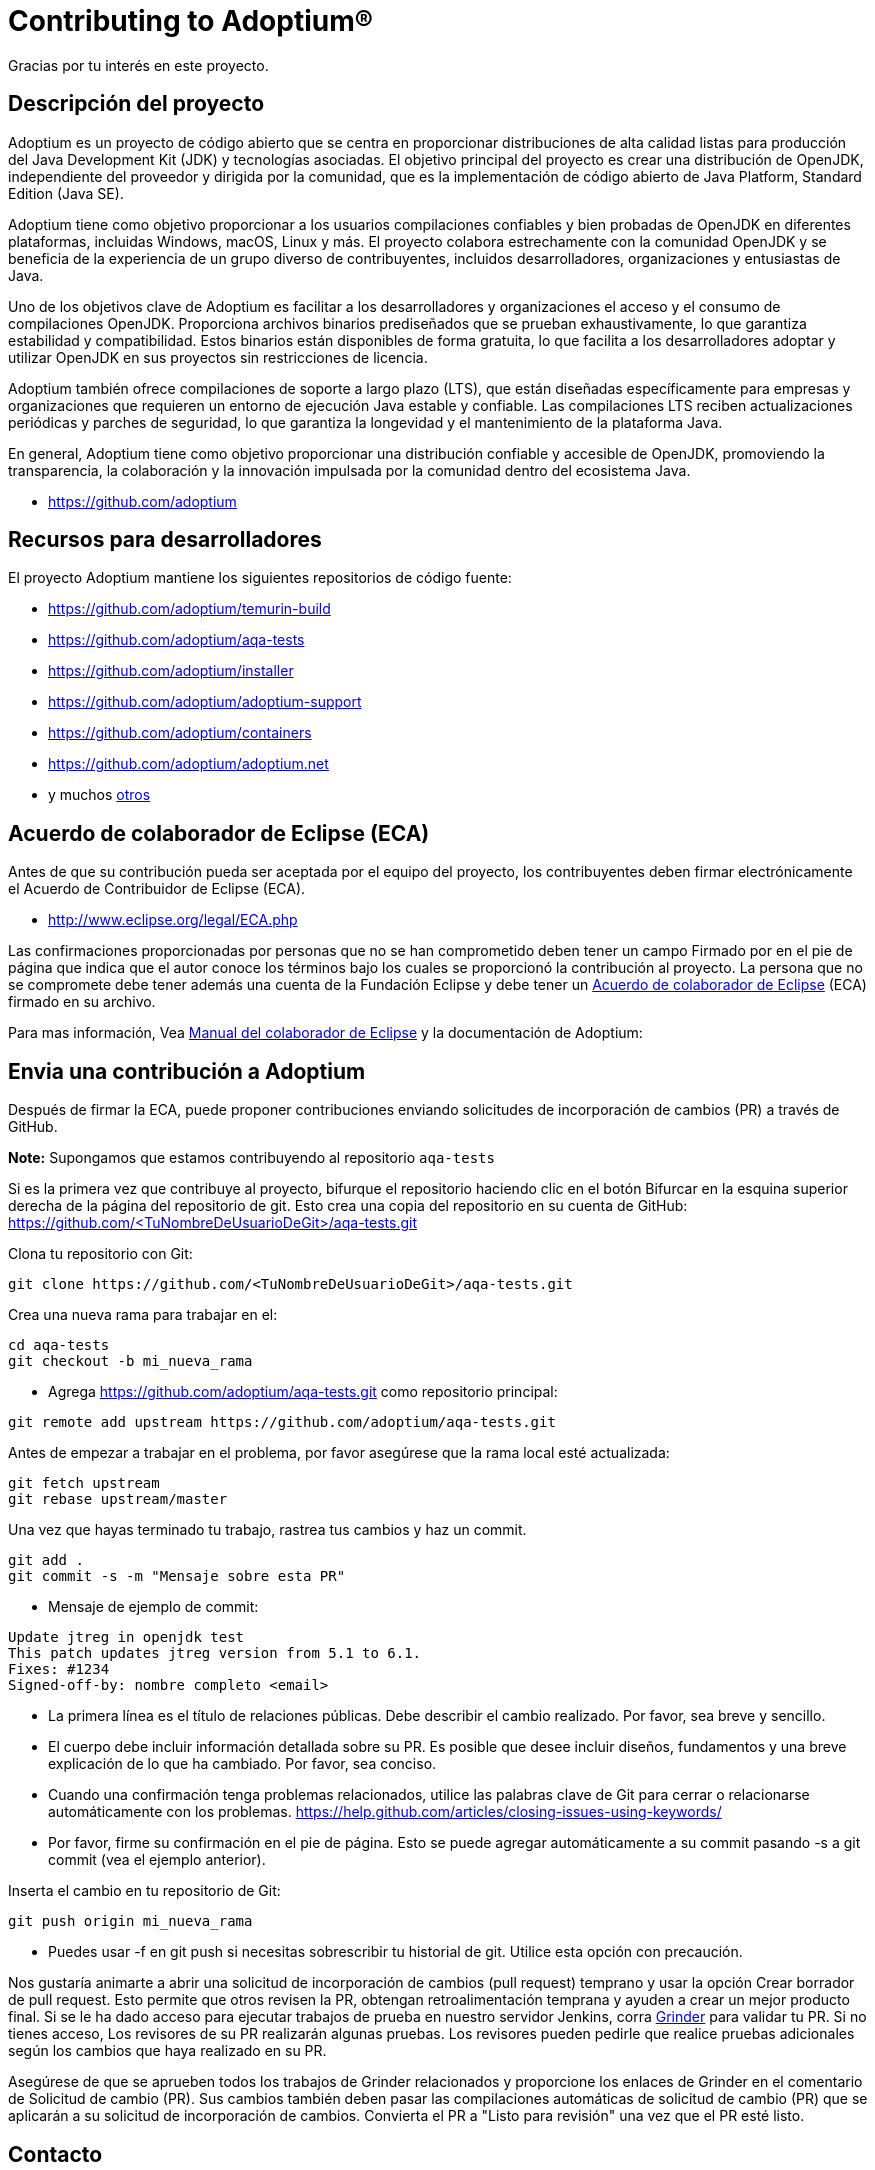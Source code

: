 = Contributing to Adoptium(R)
:page-authors: thebyren

Gracias por tu interés en este proyecto.

== Descripción del proyecto

Adoptium es un proyecto de código abierto que se centra en proporcionar distribuciones de alta calidad listas para producción del Java Development Kit (JDK) y tecnologías asociadas. El objetivo principal del proyecto es crear una distribución de OpenJDK, independiente del proveedor y dirigida por la comunidad, que es la implementación de código abierto de Java Platform, Standard Edition (Java SE).

Adoptium tiene como objetivo proporcionar a los usuarios compilaciones confiables y bien probadas de OpenJDK en diferentes plataformas, incluidas Windows, macOS, Linux y más. El proyecto colabora estrechamente con la comunidad OpenJDK y se beneficia de la experiencia de un grupo diverso de contribuyentes, incluidos desarrolladores, organizaciones y entusiastas de Java.

Uno de los objetivos clave de Adoptium es facilitar a los desarrolladores y organizaciones el acceso y el consumo de compilaciones OpenJDK. Proporciona archivos binarios prediseñados que se prueban exhaustivamente, lo que garantiza estabilidad y compatibilidad. Estos binarios están disponibles de forma gratuita, lo que facilita a los desarrolladores adoptar y utilizar OpenJDK en sus proyectos sin restricciones de licencia.

Adoptium también ofrece compilaciones de soporte a largo plazo (LTS), que están diseñadas específicamente para empresas y organizaciones que requieren un entorno de ejecución Java estable y confiable. Las compilaciones LTS reciben actualizaciones periódicas y parches de seguridad, lo que garantiza la longevidad y el mantenimiento de la plataforma Java.

En general, Adoptium tiene como objetivo proporcionar una distribución confiable y accesible de OpenJDK, promoviendo la transparencia, la colaboración y la innovación impulsada por la comunidad dentro del ecosistema Java.

- https://github.com/adoptium

== Recursos para desarrolladores

El proyecto Adoptium mantiene los siguientes repositorios de código fuente:

- https://github.com/adoptium/temurin-build
- https://github.com/adoptium/aqa-tests
- https://github.com/adoptium/installer
- https://github.com/adoptium/adoptium-support
- https://github.com/adoptium/containers
- https://github.com/adoptium/adoptium.net
- y muchos https://github.com/adoptium/[otros]

== Acuerdo de colaborador de Eclipse (ECA)

Antes de que su contribución pueda ser aceptada por el equipo del proyecto, los contribuyentes deben firmar electrónicamente el Acuerdo de Contribuidor de Eclipse (ECA).

- http://www.eclipse.org/legal/ECA.php

Las confirmaciones proporcionadas por personas que no se han comprometido deben tener un campo Firmado por en el pie de página que indica que el autor conoce los términos bajo los cuales se proporcionó la contribución al proyecto. La persona que no se compromete debe tener además una cuenta de la Fundación Eclipse y debe tener un https://adoptium.net/docs/eca-sign-off[Acuerdo de colaborador de Eclipse] (ECA) firmado en su archivo.

Para mas información, Vea https://www.eclipse.org/projects/handbook/#resources-commit[Manual del colaborador de Eclipse] y la documentación de Adoptium:

== Envia una contribución a Adoptium

Después de firmar la ECA, puede proponer contribuciones enviando solicitudes de incorporación de cambios (PR) a través de GitHub.

**Note:** Supongamos que estamos contribuyendo al repositorio `aqa-tests`

Si es la primera vez que contribuye al proyecto, bifurque el repositorio haciendo clic en el botón Bifurcar en la esquina superior derecha de la página del repositorio de git. Esto crea una copia del repositorio en su cuenta de GitHub: https://github.com/<TuNombreDeUsuarioDeGit>/aqa-tests.git

Clona tu repositorio con Git:

[source, bash]
----
git clone https://github.com/<TuNombreDeUsuarioDeGit>/aqa-tests.git
----

Crea una nueva rama para trabajar en el:

[source, bash]
----
cd aqa-tests
git checkout -b mi_nueva_rama
----

- Agrega https://github.com/adoptium/aqa-tests.git como repositorio principal:

[source, bash]
----
git remote add upstream https://github.com/adoptium/aqa-tests.git
----

Antes de empezar a trabajar en el problema, por favor asegúrese que la rama local esté actualizada:

[source, bash]
----
git fetch upstream
git rebase upstream/master
----

Una vez que hayas terminado tu trabajo, rastrea tus cambios y haz un commit.

[source, bash]
----
git add .
git commit -s -m "Mensaje sobre esta PR"
----

- Mensaje de ejemplo de commit:

[source]
----
Update jtreg in openjdk test
This patch updates jtreg version from 5.1 to 6.1.
Fixes: #1234
Signed-off-by: nombre completo <email>
----

- La primera línea es el título de relaciones públicas. Debe describir el cambio realizado. Por favor, sea breve y sencillo.
- El cuerpo debe incluir información detallada sobre su PR. Es posible que desee incluir diseños, fundamentos y una breve explicación de lo que ha cambiado. Por favor, sea conciso.
- Cuando una confirmación tenga problemas relacionados, utilice las palabras clave de Git para cerrar o relacionarse automáticamente con los problemas. https://help.github.com/articles/closing-issues-using-keywords/
- Por favor, firme su confirmación en el pie de página. Esto se puede agregar automáticamente a su commit pasando -s a git commit (vea el ejemplo anterior).

Inserta el cambio en tu repositorio de Git:

[source, bash]
----
git push origin mi_nueva_rama
----

- Puedes usar -f en git push si necesitas sobrescribir tu historial de git. Utilice esta opción con precaución.

Nos gustaría animarte a abrir una solicitud de incorporación de cambios (pull request) temprano y usar la opción Crear borrador de pull request. Esto permite que otros revisen la PR, obtengan retroalimentación temprana y ayuden a crear un mejor producto final.
Si se le ha dado acceso para ejecutar trabajos de prueba en nuestro servidor Jenkins, corra https://ci.adoptium.net/job/Grinder/[Grinder] para validar tu PR. Si no tienes acceso, Los revisores de su PR realizarán algunas pruebas. Los revisores pueden pedirle que realice pruebas adicionales según los cambios que haya realizado en su PR.

Asegúrese de que se aprueben todos los trabajos de Grinder relacionados y proporcione los enlaces de Grinder en el comentario de Solicitud de cambio (PR). Sus cambios también deben pasar las compilaciones automáticas de solicitud de cambio (PR) que se aplicarán a su solicitud de incorporación de cambios.
Convierta el PR a "Listo para revisión" una vez que el PR esté listo.

== Contacto
Póngase en contacto con el equipo Webdev de la Fundación Eclipse a través de webdev@eclipse-foundation.org.
